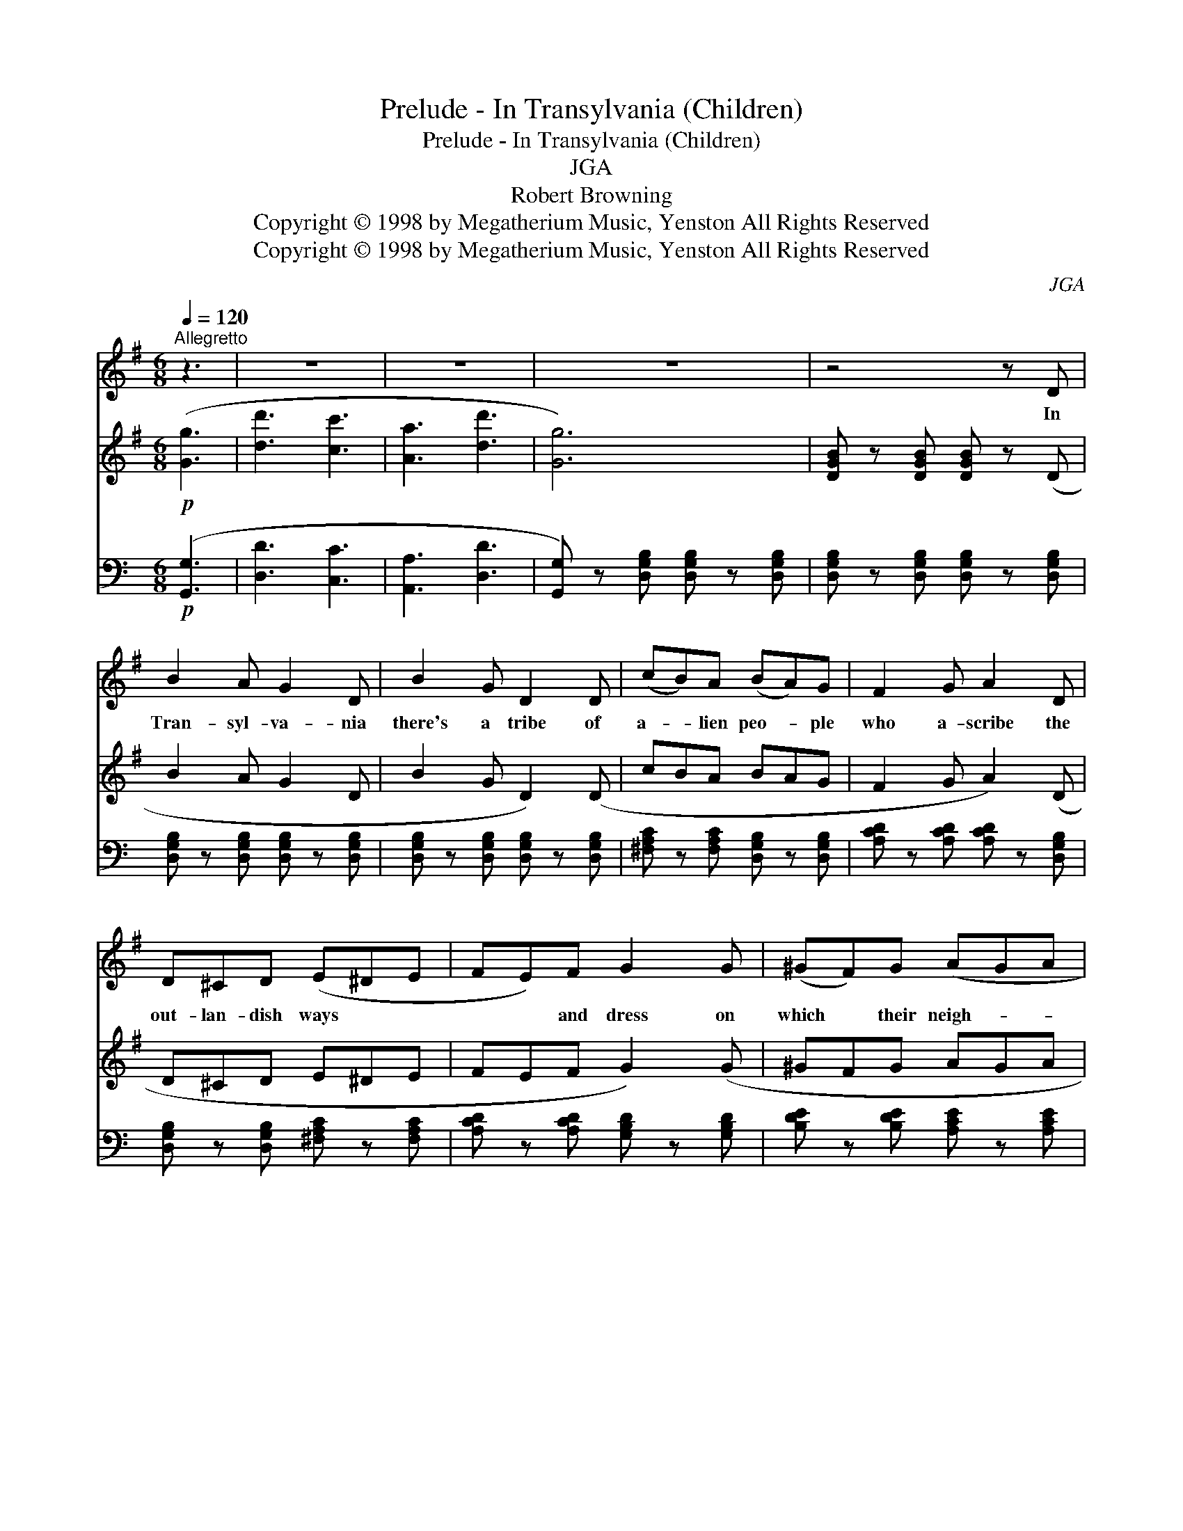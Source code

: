 X:1
T:Prelude - In Transylvania (Children)
T:Prelude - In Transylvania (Children)
T:JGA
T:Robert Browning
T:Copyright © 1998 by Megatherium Music, Yenston All Rights Reserved
T:Copyright © 1998 by Megatherium Music, Yenston All Rights Reserved
C:JGA
Z:Copyright © 1998 by Megatherium Music, Yenston
Z:All Rights Reserved
%%score 1 2 3
L:1/8
Q:1/4=120
M:6/8
K:G
V:1 treble 
V:2 treble 
V:3 bass 
V:1
"^Allegretto" z3 | z6 | z6 | z6 | z4 z D | B2 A G2 D | B2 G D2 D | (cB)A (BA)G | F2 G A2 D | %9
w: ||||In|Tran- syl- va- nia|there's a tribe of|a- * lien peo- * ple|who a- scribe the|
 D^CD (E^DE | FE)F G2 G | (^GF)G (AGA | ^A)^GA B2 B/B/ | ^GFE (^DE)D | (^C^D)C B,2 B, | %15
w: out- lan- dish ways * *|* * and dress on|which * their neigh- * *|* bours lay stress, to their|fa- thers and mo- * thers|ha- * ving ri- sen|
 ^CB,C (^DC)D | =F^DF G2 F | B2 A G2 D | (BAG) D3 | (cBA BAG) | F2 G A2 D | (D^C)D (ED)D | %22
w: out of some sub- * terr-|an- e- ous pri- son|out of Ha- me-|lin * * town|in * * * * *|Bruns- wick land, but|how * or why, * they|
 DBA G3- | G6 | z6 | z6 | z6 | z6 | z6 | z6 | z6 |] %31
w: don't un- der- stand.|||||||||
V:2
!p! ([Gg]3 | [dd']3 [cc']3 | [Aa]3 [dd']3 | [Gg]6) | [DGB] z [DGB] [DGB] z (D | B2 A G2 D | %6
 B2 G D2) (D | cBA BAG | F2 G A2) (D | D^CD E^DE | FEF G2) (G | ^GFG AGA | ^A^GA B2) (B/B/ | %13
 ^GFE ^DED | ^C^DC B,2 B,) | (^CB,C ^DCD | =F^DF G2 F) | (B2 A G2 D | BAG D3) | (cBA BAG | %20
 F2 G A2) (D | D^CD EDD | DBA G3) | (B2 A G2 D) | (B2 A G2 D) | (cBA BAG | F2 G A2) D | %27
 (B2 A G2 D) | (B2 A G2 D | cBA BAG | FGA !fermata![B,DG]3) |] %31
V:3
[K:C]!p! ([G,,G,]3 | [D,D]3 [C,C]3 | [A,,A,]3 [D,D]3 | [G,,G,]) z [D,G,B,] [D,G,B,] z [D,G,B,] | %4
 [D,G,B,] z [D,G,B,] [D,G,B,] z [D,G,B,] | [D,G,B,] z [D,G,B,] [D,G,B,] z [D,G,B,] | %6
 [D,G,B,] z [D,G,B,] [D,G,B,] z [D,G,B,] | [^F,A,C] z [F,A,C] [D,G,B,] z [D,G,B,] | %8
 [A,CD] z [A,CD] [A,CD] z [D,G,B,] | [D,G,B,] z [D,G,B,] [^F,A,C] z [F,A,C] | %10
 [A,CD] z [A,CD] [G,B,D] z [G,B,D] | [B,DE] z [B,DE] [A,CE] z [A,CE] | %12
 [C^D^F] z [CDF] [B,DF] z [B,DF] | [E,^G,B,] z [E,G,B,] [^F,A,B,] z [F,A,B,] | %14
 [^D,^F,A,] z [D,F,A,] [B,,E,^G,] z [B,,E,G,] | [^D,^F,A,] z [D,F,A,] [F,A,B,] z [F,A,B,] | %16
 [F,^G,B,] z [F,G,B,] [=G,B,D] z [G,B,D] | [G,B,D] z [G,B,D] [G,B,D] z [G,B,D] | %18
 [G,B,D] z [G,B,D] [G,B,D] z [G,B,D] | [CE^F] z [CEF] [G,B,D] z [G,B,D] | %20
 [A,CD] z [A,CD] [A,CD] z [A,CD] | [D,G,B,] z [D,G,B,] [^F,A,C] z [F,A,C] | %22
 [^F,A,C] z [F,A,C] [G,B,D] z [G,B,D] | [D,G,B,] z [D,G,B,] [D,G,B,] z [D,G,B,] | %24
 [D,G,B,] z [D,G,B,] [D,G,B,] z [D,G,B,] | [CD^F] z [CDF] [CDF] z [CDF] | %26
 [A,CD] z [A,CD] [A,CD] z [D,A,C] | [D,G,B,] z [D,G,B,] [D,G,B,] z [D,G,B,] | %28
 [D,G,B,] z [D,G,B,] [D,G,B,] z [D,G,B,] | [CD^F] z [CDF] [CDF] z [CDF] | %30
 [A,CD] z [A,CD]"^September 27th 1998" !fermata![G,,G,]3 |] %31

